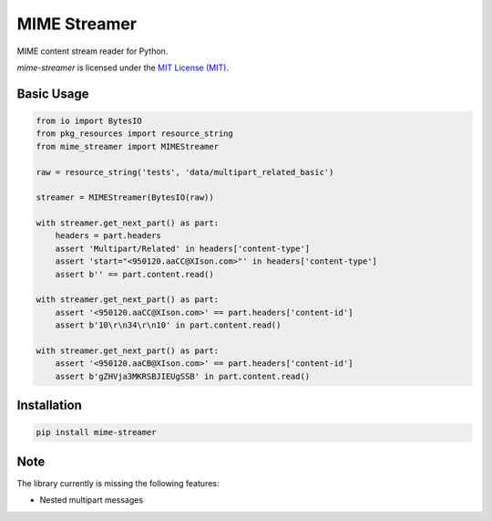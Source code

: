 MIME Streamer
=============

MIME content stream reader for Python.

`mime-streamer` is licensed under the `MIT License (MIT)`_.

.. _MIT License (MIT): https://raw.githubusercontent.com/okomestudio/mime-streamer/master/LICENSE


Basic Usage
-----------

.. code-block:: python

    from io import BytesIO
    from pkg_resources import resource_string            
    from mime_streamer import MIMEStreamer

    raw = resource_string('tests', 'data/multipart_related_basic')

    streamer = MIMEStreamer(BytesIO(raw))

    with streamer.get_next_part() as part:
        headers = part.headers
        assert 'Multipart/Related' in headers['content-type']
        assert 'start="<950120.aaCC@XIson.com>"' in headers['content-type']
        assert b'' == part.content.read()

    with streamer.get_next_part() as part:
        assert '<950120.aaCC@XIson.com>' == part.headers['content-id']
        assert b'10\r\n34\r\n10' in part.content.read()

    with streamer.get_next_part() as part:
        assert '<950120.aaCB@XIson.com>' == part.headers['content-id']
        assert b'gZHVja3MKRSBJIEUgSSB' in part.content.read()


Installation
------------

.. code-block::

   pip install mime-streamer


Note
----

The library currently is missing the following features:

- Nested multipart messages
